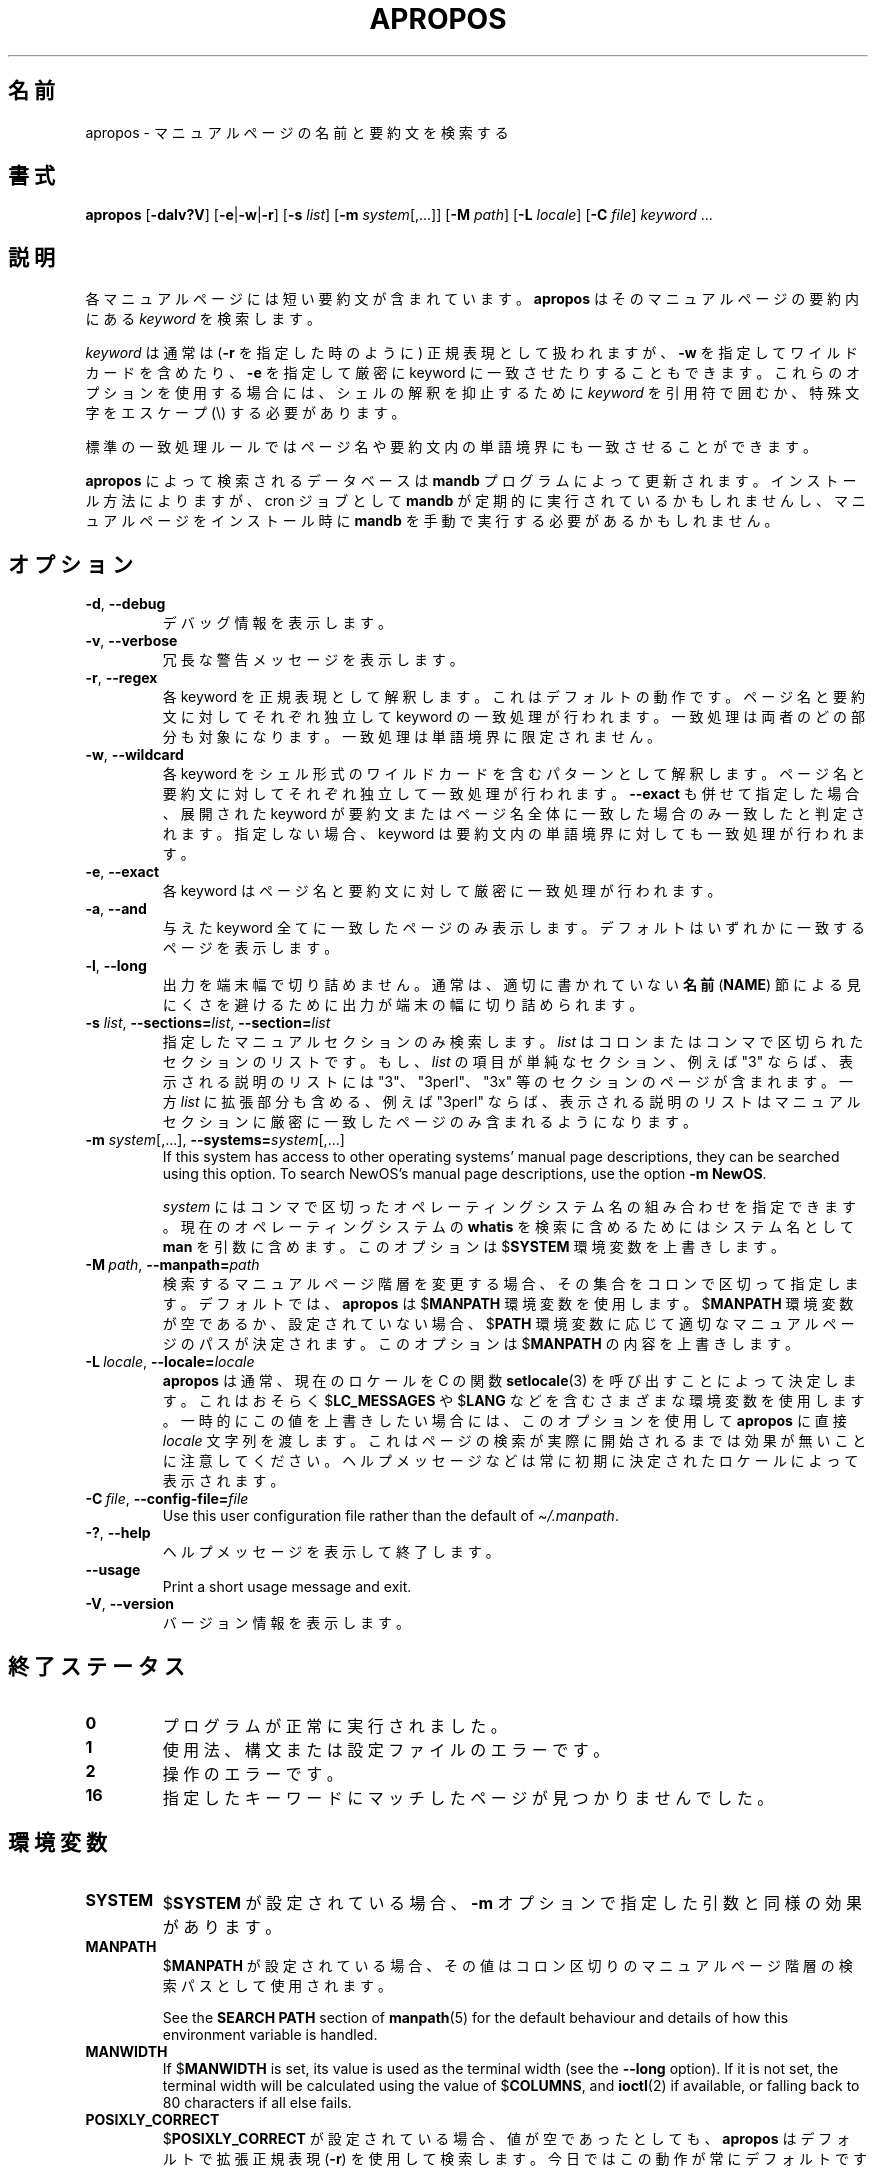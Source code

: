 .\" Man page for apropos
.\"
.\" Copyright (C), 1994, 1995, Graeme W. Wilford. (Wilf.)
.\"
.\" You may distribute under the terms of the GNU General Public
.\" License as specified in the file docs/COPYING.GPLv2 that comes with the
.\" man-db distribution.
.\"
.\" Sat Oct 29 13:09:31 GMT 1994  Wilf. (G.Wilford@ee.surrey.ac.uk)
.\"
.pc ""
.\"*******************************************************************
.\"
.\" This file was generated with po4a. Translate the source file.
.\"
.\"*******************************************************************
.TH APROPOS 1 2024-04-05 2.12.1 マニュアルページユーティリティー
.SH 名前
apropos \- マニュアルページの名前と要約文を検索する
.SH 書式
\fBapropos\fP [\|\fB\-dalv?V\fP\|] [\|\fB\-e\fP\||\|\fB\-w\fP\||\|\fB\-r\fP\|] [\|\fB\-s\fP
\fIlist\fP\|] [\|\fB\-m\fP \fIsystem\fP\|[\|,.\|.\|.\|]\|] [\|\fB\-M\fP \fIpath\fP\|]
[\|\fB\-L\fP \fIlocale\fP\|] [\|\fB\-C\fP \fIfile\fP\|] \fIkeyword\fP \&.\|.\|.
.SH 説明
各マニュアルページには短い要約文が含まれています。 \fBapropos\fP はそのマニュアルページの要約内にある \fIkeyword\fP を検索します。

\fIkeyword\fP は通常は (\fB\-r\fP を指定した時のように) 正規表現として扱われますが、 \fB\-w\fP を指定してワイルドカードを含めたり、
\fB\-e\fP を指定して厳密に keyword に一致させたりすることもできます。これらのオプションを使用する場合には、シェルの解釈を抑止するために
\fIkeyword\fP を引用符で囲むか、特殊文字をエスケープ (\e) する必要があります。

標準の一致処理ルールではページ名や要約文内の単語境界にも一致させることができます。

\fBapropos\fP によって検索されるデータベースは \fBmandb\fP プログラムによって更新されます。インストール方法によりますが、cron
ジョブとして \fBmandb\fP が定期的に実行されているかもしれませんし、マニュアルページをインストール時に \fBmandb\fP
を手動で実行する必要があるかもしれません。
.SH オプション
.TP 
.if  !'po4a'hide' .BR \-d ", " \-\-debug
デバッグ情報を表示します。
.TP 
.if  !'po4a'hide' .BR \-v ", " \-\-verbose
冗長な警告メッセージを表示します。
.TP 
.if  !'po4a'hide' .BR \-r ", " \-\-regex
各 keyword を正規表現として解釈します。これはデフォルトの動作です。ページ名と要約文に対してそれぞれ独立して keyword
の一致処理が行われます。一致処理は両者のどの部分も対象になります。一致処理は単語境界に限定されません。
.TP 
.if  !'po4a'hide' .BR \-w ", " \-\-wildcard
各 keyword をシェル形式のワイルドカードを含むパターンとして解釈します。ページ名と要約文に対してそれぞれ独立して一致処理が行われます。
\fB\-\-exact\fP も併せて指定した場合、展開された keyword
が要約文またはページ名全体に一致した場合のみ一致したと判定されます。指定しない場合、 keyword
は要約文内の単語境界に対しても一致処理が行われます。
.TP 
.if  !'po4a'hide' .BR \-e ", " \-\-exact
各 keyword はページ名と要約文に対して厳密に一致処理が行われます。
.TP 
.if  !'po4a'hide' .BR \-a ", " \-\-and
与えた keyword 全てに一致したページのみ表示します。デフォルトはいずれかに一致するページを表示します。
.TP 
.if  !'po4a'hide' .BR \-l ", " \-\-long
出力を端末幅で切り詰めません。通常は、適切に書かれていない \fB名前\fP (\fBNAME\fP)
節による見にくさを避けるために出力が端末の幅に切り詰められます。
.TP 
\fB\-s\fP \fIlist\/\fP, \fB\-\-sections=\fP\fIlist\/\fP, \fB\-\-section=\fP\fIlist\fP
指定したマニュアルセクションのみ検索します。 \fIlist\fP はコロンまたはコンマで区切られたセクションのリストです。もし、 \fIlist\fP
の項目が単純なセクション、例えば "3" ならば、表示される説明のリストには "3"、 "3perl"、 "3x"
等のセクションのページが含まれます。一方 \fIlist\fP に拡張部分も含める、例えば "3perl"
ならば、表示される説明のリストはマニュアルセクションに厳密に一致したページのみ含まれるようになります。
.TP 
\fB\-m\fP \fIsystem\fP\|[\|,.\|.\|.\|]\|, \fB\-\-systems=\fP\fIsystem\fP\|[\|,.\|.\|.\|]
If this system has access to other operating systems' manual page
descriptions, they can be searched using this option.  To search NewOS's
manual page descriptions, use the option \fB\-m\fP \fBNewOS\fP.

\fIsystem\fP にはコンマで区切ったオペレーティングシステム名の組み合わせを指定できます。現在のオペレーティングシステムの \fBwhatis\fP
を検索に含めるためにはシステム名として \fBman\fP を引数に含めます。このオプションは $\fBSYSTEM\fP 環境変数を上書きします。
.TP 
\fB\-M\ \fP\fIpath\fP,\ \fB\-\-manpath=\fP\fIpath\fP
検索するマニュアルページ階層を変更する場合、その集合をコロンで区切って指定します。デフォルトでは、\fBapropos\fP は $\fBMANPATH\fP
環境変数を使用します。 $\fBMANPATH\fP 環境変数が空であるか、設定されていない場合、$\fBPATH\fP
環境変数に応じて適切なマニュアルページのパスが決定されます。このオプションは $\fBMANPATH\fP の内容を上書きします。
.TP 
\fB\-L\ \fP\fIlocale\fP,\ \fB\-\-locale=\fP\fIlocale\fP
\fBapropos\fP は通常、現在のロケールを C の関数 \fBsetlocale\fP(3) を呼び出すことによって決定します。これはおそらく
$\fBLC_MESSAGES\fP や $\fBLANG\fP
などを含むさまざまな環境変数を使用します。一時的にこの値を上書きしたい場合には、このオプションを使用して \fBapropos\fP に直接
\fIlocale\fP
文字列を渡します。これはページの検索が実際に開始されるまでは効果が無いことに注意してください。ヘルプメッセージなどは常に初期に決定されたロケールによって表示されます。
.TP 
\fB\-C\ \fP\fIfile\fP,\ \fB\-\-config\-file=\fP\fIfile\fP
Use this user configuration file rather than the default of
\fI\(ti/.manpath\fP.
.TP 
.if  !'po4a'hide' .BR \-? ", " \-\-help
ヘルプメッセージを表示して終了します。
.TP 
.if  !'po4a'hide' .B \-\-usage
Print a short usage message and exit.
.TP 
.if  !'po4a'hide' .BR \-V ", " \-\-version
バージョン情報を表示します。
.SH 終了ステータス
.TP 
.if  !'po4a'hide' .B 0
プログラムが正常に実行されました。
.TP 
.if  !'po4a'hide' .B 1
使用法、構文または設定ファイルのエラーです。
.TP 
.if  !'po4a'hide' .B 2
操作のエラーです。
.TP 
.if  !'po4a'hide' .B 16
指定したキーワードにマッチしたページが見つかりませんでした。
.SH 環境変数
.TP 
.if  !'po4a'hide' .B SYSTEM
$\fBSYSTEM\fP が設定されている場合、 \fB\-m\fP オプションで指定した引数と同様の効果があります。
.TP 
.if  !'po4a'hide' .B MANPATH
$\fBMANPATH\fP が設定されている場合、その値はコロン区切りのマニュアルページ階層の検索パスとして使用されます。

See the \fBSEARCH PATH\fP section of \fBmanpath\fP(5)  for the default behaviour
and details of how this environment variable is handled.
.TP 
.if  !'po4a'hide' .B MANWIDTH
If $\fBMANWIDTH\fP is set, its value is used as the terminal width (see the
\fB\-\-long\fP option).  If it is not set, the terminal width will be calculated
using the value of $\fBCOLUMNS\fP, and \fBioctl\fP(2)  if available, or falling
back to 80 characters if all else fails.
.TP 
.if  !'po4a'hide' .B POSIXLY_CORRECT
$\fBPOSIXLY_CORRECT\fP が設定されている場合、値が空であったとしても、 \fBapropos\fP はデフォルトで拡張正規表現
(\fB\-r\fP) を使用して検索します。今日ではこの動作が常にデフォルトです。
.SH ファイル
.TP 
.if  !'po4a'hide' .I /usr/share/man/index.(bt\^|\^db\^|\^dir\^|\^pag)
伝統的な大域\fIインデックス型\fPデータベースキャッシュです。
.TP 
.if  !'po4a'hide' .I /var/cache/man/index.(bt\^|\^db\^|\^dir\^|\^pag)
FHS 準拠の大域\fIインデックス型\fPデータベースキャッシュです。
.TP 
.if  !'po4a'hide' .I /usr/share/man/\|.\|.\|.\|/whatis
伝統的な \fBwhatis\fP テキスト型データベースです。
.SH 関連項目
.if  !'po4a'hide' .BR man (1),
.if  !'po4a'hide' .BR whatis (1),
.if  !'po4a'hide' .BR mandb (8)
.SH 著者
.nf
.if  !'po4a'hide' Wilf.\& (G.Wilford@ee.surrey.ac.uk).
.if  !'po4a'hide' Fabrizio Polacco (fpolacco@debian.org).
.if  !'po4a'hide' Colin Watson (cjwatson@debian.org).
.fi
.SH バグ
.if  !'po4a'hide' https://gitlab.com/man-db/man-db/-/issues
.br
.if  !'po4a'hide' https://savannah.nongnu.org/bugs/?group=man-db
